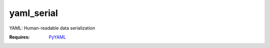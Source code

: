 yaml_serial
=================================================

.. versionadded:: 1.1.1
.. module:: smisk.serialization.yaml_serial

YAML: Human-readable data serialization

:Requires: `PyYAML <http://pyyaml.org/wiki/PyYAML>`_


.. class:: YAMLSerializer(Serializer)
  
  .. method:: serialize(params, charset) -> tuple
    
    Write a Python structure into a YAML document.
    
    :Returns: :samp:`(str charset, object doc)`
  
  
  .. method:: serialize_error(status, params, charset=None)
  
  
     
  .. method:: unserialize(file, length=-1, charset=None) -> tuple
    
    Read a YAML document into a Python structure.
    
    :Returns: :samp:`(collection args, dict params)`


.. Seealso::

  `YAML 1.1 <http://yaml.org/spec/1.1/>`_
    YAML 1.1 specification
